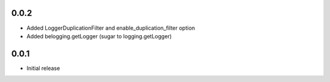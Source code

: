 0.0.2
-----

* Added LoggerDuplicationFilter and enable_duplication_filter option
* Added belogging.getLogger (sugar to logging.getLogger)


0.0.1
-----

* Initial release
